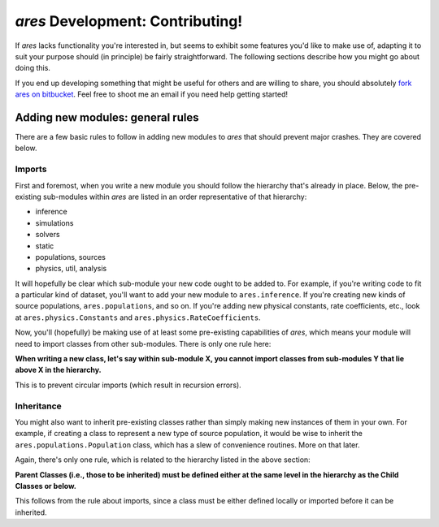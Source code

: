 *ares* Development: Contributing!
=================================
If *ares* lacks functionality you're interested in, but seems to exhibit some 
features you'd like to make use of, adapting it to suit your purpose should
(in principle) be fairly straightforward. The following sections describe
how you might go about doing this. 

If you end up developing something that might be useful for others and
are willing to share, you should absolutely `fork ares on bitbucket <https://bitbucket.org/mirochaj/ares/fork>`_.
Feel free to shoot me an email if you need help getting started!

.. Minor Changes
.. -------------
.. 
.. New Parameters
.. ~~~~~~~~~~~~~~
.. 
.. 
.. New Fields
.. ~~~~~~~~~~

Adding new modules: general rules
---------------------------------
There are a few basic rules to follow in adding new modules to *ares* that should prevent major crashes. They are covered below.

Imports
~~~~~~~
First and foremost, when you write a new module you should follow the hierarchy that's already in place. Below, the pre-existing sub-modules within *ares* are listed in an order representative of that hierarchy:

- inference
- simulations
- solvers
- static
- populations, sources
- physics, util, analysis

It will hopefully be clear which sub-module your new code ought to be added to. For example, if you're writing code to fit a particular kind of dataset, you'll want to add your new module to ``ares.inference``. If you're creating new kinds of source populations, ``ares.populations``, and so on. If you're adding new physical constants, rate coefficients, etc., look at ``ares.physics.Constants`` and ``ares.physics.RateCoefficients``.

Now, you'll (hopefully) be making use of at least some pre-existing capabilities of *ares*, which means your module will need to import classes from other sub-modules. There is only one rule here: 

**When writing a new class, let's say within sub-module X, you cannot import classes from sub-modules Y that lie above X in the hierarchy.** 

This is to prevent circular imports (which result in recursion errors).

Inheritance
~~~~~~~~~~~
You might also want to inherit pre-existing classes rather than simply making new instances of them in your own. For example, if creating a class to represent a new type of source population, it would be wise to inherit the ``ares.populations.Population`` class, which has a slew of convenience routines. More on that later.

Again, there's only one rule, which is related to the hierarchy listed in the above section:

**Parent Classes (i.e., those to be inherited) must be defined either at the same level in the hierarchy as the Child Classes or below.**

This follows from the rule about imports, since a class must be either defined locally or imported before it can be inherited.

.. Adding new modules: specific examples
.. -------------------------------------
.. 
.. New Source Populations
.. ~~~~~~~~~~~~~~~~~~~~~~
.. 
.. New Simulations
.. ~~~~~~~~~~~~~~~
.. 
.. New Fitters
.. ~~~~~~~~~~~







